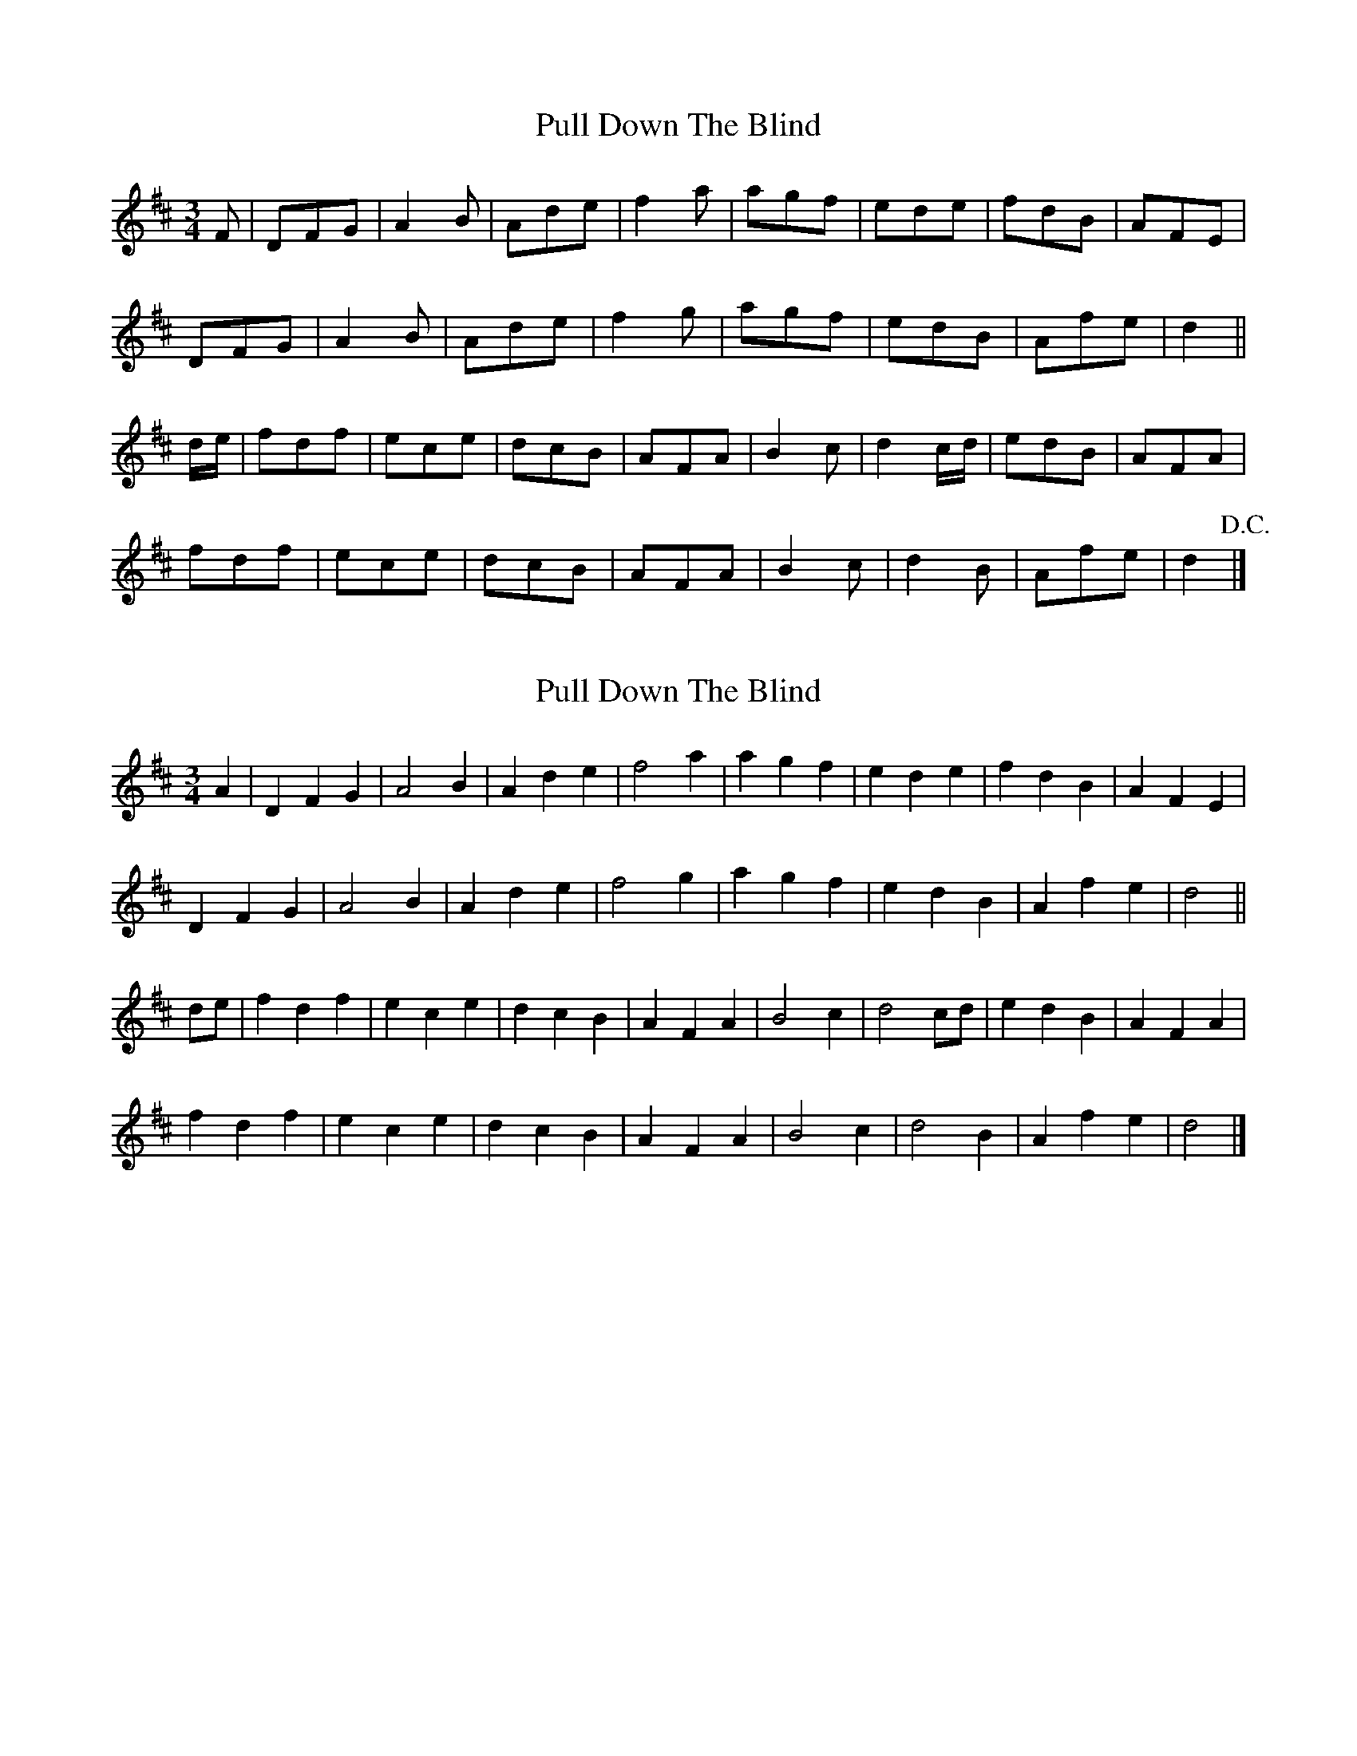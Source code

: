 X: 1
T: Pull Down The Blind
Z: rwwt
S: https://thesession.org/tunes/13481#setting23795
R: waltz
M: 3/4
L: 1/8
K: Dmaj
F|DFG|A2B|Ade|f2a|agf|ede|fdB|AFE|
DFG|A2B|Ade|f2g|agf|edB|Afe|d2||
d/e/|fdf|ece|dcB|AFA|B2c|d2c/d/|edB|AFA|
fdf|ece|dcB|AFA|B2c|d2B|Afe|d2!D.C.!|]
X: 2
T: Pull Down The Blind
Z: benhockenberry
S: https://thesession.org/tunes/13481#setting29286
R: waltz
M: 3/4
L: 1/8
K: Dmaj
A2|D2F2G2|A4B2|A2d2e2|f4a2|a2g2f2|e2d2e2|f2d2B2|A2F2E2|
D2F2G2|A4B2|A2d2e2|f4g2|a2g2f2|e2d2B2|A2f2e2|d4||
de|f2d2f2|e2c2e2|d2c2B2|A2F2A2|B4c2|d4cd|e2d2B2|A2F2A2|
f2d2f2|e2c2e2|d2c2B2|A2F2A2|B4c2|d4B2|A2f2e2|d4|]
X: 3
T: Pull Down The Blind
Z: jeff_lindqvist
S: https://thesession.org/tunes/13481#setting29288
R: waltz
M: 3/4
L: 1/8
K: Dmaj
FE||D2 F2 G2|A4 AB|A2 d2 e2|f3e fg|a2 g2 f2|(3efe d2 e2|f2 d2 B2|AB AG FE|
D2 F2 G2|A4 AB|A2 d2 e2|f3e fg|a2 g2 f2|(3efe d2 B2|A2f2e2|d3A||
de|f2 df df|e2 ce ce|d2 c2 B2|A2 F2 A2|B3A Bd|c3B cd|ed fe dB|A3B de|
|f2 df df|e2 ce ce|d2 c2 B2|A2 F2 A2|B3A Bd|c3d cB|A2 f2 e2 |d3A||
